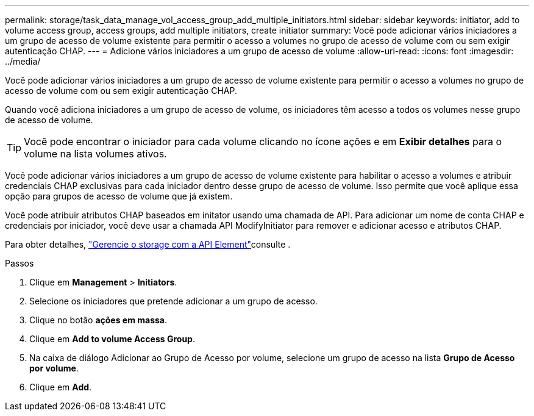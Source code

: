 ---
permalink: storage/task_data_manage_vol_access_group_add_multiple_initiators.html 
sidebar: sidebar 
keywords: initiator, add to volume access group, access groups, add multiple initiators, create initiator 
summary: Você pode adicionar vários iniciadores a um grupo de acesso de volume existente para permitir o acesso a volumes no grupo de acesso de volume com ou sem exigir autenticação CHAP. 
---
= Adicione vários iniciadores a um grupo de acesso de volume
:allow-uri-read: 
:icons: font
:imagesdir: ../media/


[role="lead"]
Você pode adicionar vários iniciadores a um grupo de acesso de volume existente para permitir o acesso a volumes no grupo de acesso de volume com ou sem exigir autenticação CHAP.

Quando você adiciona iniciadores a um grupo de acesso de volume, os iniciadores têm acesso a todos os volumes nesse grupo de acesso de volume.


TIP: Você pode encontrar o iniciador para cada volume clicando no ícone ações e em *Exibir detalhes* para o volume na lista volumes ativos.

Você pode adicionar vários iniciadores a um grupo de acesso de volume existente para habilitar o acesso a volumes e atribuir credenciais CHAP exclusivas para cada iniciador dentro desse grupo de acesso de volume. Isso permite que você aplique essa opção para grupos de acesso de volume que já existem.

Você pode atribuir atributos CHAP baseados em initator usando uma chamada de API. Para adicionar um nome de conta CHAP e credenciais por iniciador, você deve usar a chamada API ModifyInitiator para remover e adicionar acesso e atributos CHAP.

Para obter detalhes, link:../api/index.html["Gerencie o storage com a API Element"]consulte .

.Passos
. Clique em *Management* > *Initiators*.
. Selecione os iniciadores que pretende adicionar a um grupo de acesso.
. Clique no botão *ações em massa*.
. Clique em *Add to volume Access Group*.
. Na caixa de diálogo Adicionar ao Grupo de Acesso por volume, selecione um grupo de acesso na lista *Grupo de Acesso por volume*.
. Clique em *Add*.

